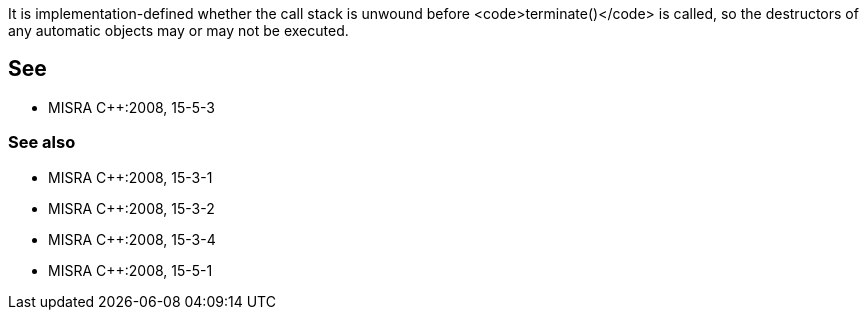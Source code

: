 It is implementation-defined whether the call stack is unwound before <code>terminate()</code> is called, so the destructors of any automatic objects may or may not be executed.


== See

* MISRA C++:2008, 15-5-3

=== See also

* MISRA C++:2008, 15-3-1
* MISRA C++:2008, 15-3-2
* MISRA C++:2008, 15-3-4
* MISRA C++:2008, 15-5-1

